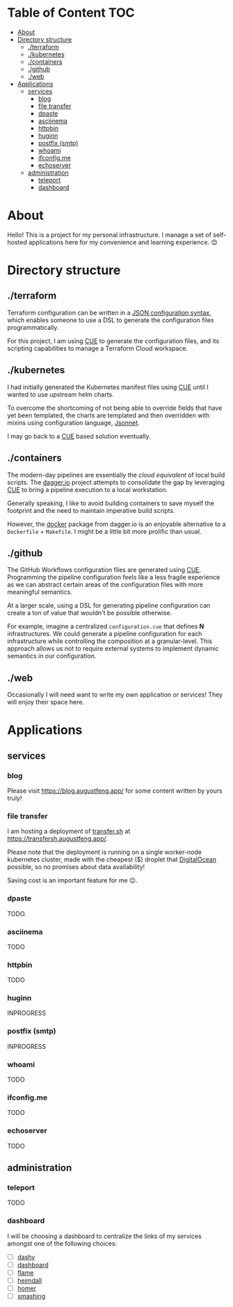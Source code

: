 * Table of Content                                                      :TOC:
- [[#about][About]]
- [[#directory-structure][Directory structure]]
  - [[#terraform][./terraform]]
  - [[#kubernetes][./kubernetes]]
  - [[#containers][./containers]]
  - [[#github][./github]]
  - [[#web][./web]]
- [[#applications][Applications]]
  - [[#services][services]]
    - [[#blog][blog]]
    - [[#file-transfer][file transfer]]
    - [[#dpaste][dpaste]]
    - [[#asciinema][asciinema]]
    - [[#httpbin][httpbin]]
    - [[#huginn][huginn]]
    - [[#postfix-smtp][postfix (smtp)]]
    - [[#whoami][whoami]]
    - [[#ifconfigme][ifconfig.me]]
    - [[#echoserver][echoserver]]
  - [[#administration][administration]]
    - [[#teleport][teleport]]
    - [[#dashboard][dashboard]]

* About

Hello! This is a project for my personal infrastructure. I manage a set of
self-hosted applications here for my convenience and learning experience. 😊

* Directory structure

** ./terraform

Terraform configuration can be written in a [[https://www.terraform.io/language/syntax/json][JSON configuration syntax]], which
enables someone to use a DSL to generate the configuration files
programmatically.

For this project, I am using [[https://cuelang.org/][CUE]] to generate the configuration files, and its
scripting capabilities to manage a Terraform Cloud workspace.

** ./kubernetes

I had initially generated the Kubernetes manifest files using [[https://cuelang.org/][CUE]] until I wanted
to use upstream helm charts.

To overcome the shortcoming of not being able to override fields that have yet
been templated, the charts are templated and then overridden with mixins using
configuration language, [[https://jsonnet.org/][Jsonnet]].

I may go back to a [[https://cuelang.org/][CUE]] based solution eventually.

** ./containers

The modern-day pipelines are essentially the /cloud equivalent/ of local build
scripts. The [[https://dagger.io/][dagger.io]] project attempts to consolidate the gap by leveraging [[https://cuelang.org/][CUE]]
to bring a pipeline execution to a local workstation.

Generally speaking, I like to avoid building containers to save myself the
footprint and the need to maintain imperative build scripts.

However, the [[https://docs.dagger.io/1221/action/#definition][docker]] package from dagger.io is an enjoyable alternative to a
~Dockerfile~ + ~Makefile~. I might be a little bit more prolific than usual.

** ./github

The GitHub Workflows configuration files are generated using [[https://cuelang.org/][CUE]]. Programming
the pipeline configuration feels like a less fragile experience as we can
abstract certain areas of the configuration files with more meaningful
semantics.

At a larger scale, using a DSL for generating pipeline configuration can create
a ton of value that wouldn't be possible otherwise.

For example, imagine a centralized ~configuration.cue~ that defines *N*
infrastructures. We could generate a pipeline configuration for each
infrastructure while controlling the composition at a granular-level. This
approach allows us not to require external systems to implement dynamic
semantics in our configuration.

** ./web

Occasionally I will need want to write my own application or services! They will
enjoy their space here.

* Applications

** services

*** blog

Please visit https://blog.augustfeng.app/ for some content written by yours truly!

*** file transfer

I am hosting a deployment of [[https://github.com/dutchcoders/transfer.sh][transfer.sh]] at https://transfersh.augustfeng.app/.

Please note that the deployment is running on a single worker-node kubernetes
cluster, made with the cheapest ($) droplet that [[https://digitalocean.com/][DigitalOcean]] possible, so no
promises about data availability!

Saving cost is an important feature for me 😉.

*** dpaste

TODO.

*** asciinema

TODO

*** httpbin

TODO

*** huginn

INPROGRESS

*** postfix (smtp)

INPROGRESS

*** whoami

TODO

*** ifconfig.me

TODO

*** echoserver

TODO

** administration
*** teleport

TODO

*** dashboard

I will be choosing a dashboard to centralize the links of my services amongst
one of the following choices:

  - [ ] [[https://github.com/lissy93/dashy][dashy]]
  - [ ] [[https://github.com/phntxx/dashboard][dashboard]]
  - [ ] [[https://github.com/pawelmalak/flame][flame]]
  - [ ] [[https://heimdall.site/][heimdall]]
  - [ ] [[https://github.com/bastienwirtz/homer][homer]]
  - [ ] [[https://github.com/Smashing/smashing][smashing]]

